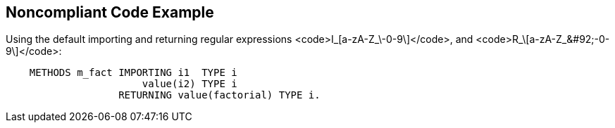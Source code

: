 == Noncompliant Code Example

Using the default importing  and returning regular expressions <code>I_\[a-zA-Z_&#92;-0-9\]+</code>, and <code>R_\[a-zA-Z_&#92;-0-9\]+</code>:
----
    METHODS m_fact IMPORTING i1  TYPE i
                       value(i2) TYPE i
                   RETURNING value(factorial) TYPE i.
----

